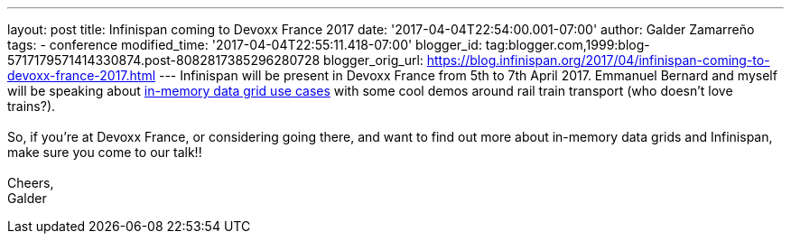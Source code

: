 ---
layout: post
title: Infinispan coming to Devoxx France 2017
date: '2017-04-04T22:54:00.001-07:00'
author: Galder Zamarreño
tags:
- conference
modified_time: '2017-04-04T22:55:11.418-07:00'
blogger_id: tag:blogger.com,1999:blog-5717179571414330874.post-8082817385296280728
blogger_orig_url: https://blog.infinispan.org/2017/04/infinispan-coming-to-devoxx-france-2017.html
---
Infinispan will be present in Devoxx France from 5th to 7th April 2017.
Emmanuel Bernard and myself will be speaking about
http://cfp.devoxx.fr/2017/talk/UKK-0693/Architecture_par_la_pratique:_patterns_d%E2%80%99utilisation_de_systemes_in-memory_-_WD-40_entre_vos_donnees_et_vos_applis[in-memory
data grid use cases] with some cool demos around rail train transport
(who doesn't love trains?). +
 +
So, if you're at Devoxx France, or considering going there, and want to
find out more about in-memory data grids and Infinispan, make sure you
come to our talk!! +
 +
Cheers, +
Galder
